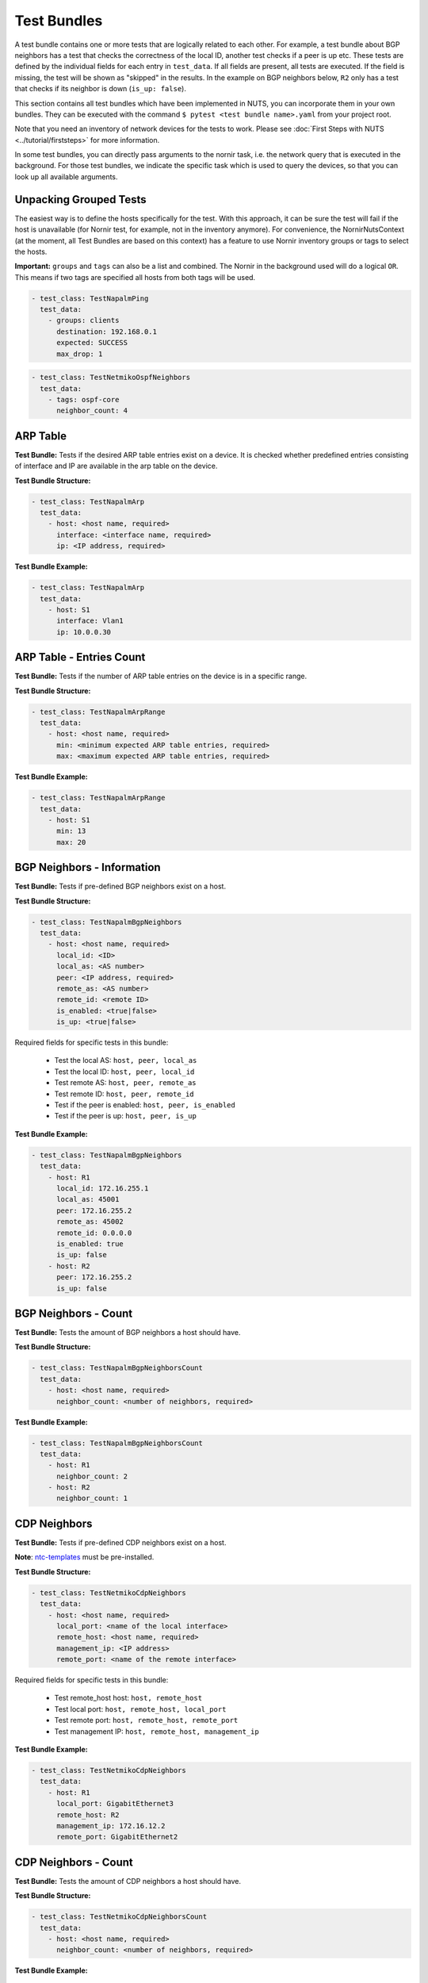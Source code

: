Test Bundles
============

A test bundle contains one or more tests that are logically related to each other. For example, a test bundle about BGP neighbors has a test that checks the correctness of the local ID, another test checks if a peer is up etc. These tests are defined by the individual fields for each entry in ``test_data``. If all fields are present, all tests are executed. If the field is missing, the test will be shown as "skipped" in the results. In the example on BGP neighbors below, ``R2`` only has a test that checks if its neighbor is down (``is_up: false``). 

This section contains all test bundles which have been implemented in NUTS, you can incorporate them in your own bundles. They can be executed with the command ``$ pytest <test bundle name>.yaml`` from your project root. 

Note that you need an inventory of network devices for the tests to work. Please see :doc:`First Steps with NUTS <../tutorial/firststeps>` for more information.

In some test bundles, you can directly pass arguments to the nornir task, i.e. the network query that is executed in the background. For those test bundles, we indicate the specific task which is used to query the devices, so that you can look up all available arguments. 


Unpacking Grouped Tests
-----------------------

The easiest way is to define the hosts specifically for the test. With this approach, it can be sure the test will fail if the host is unavailable (for Nornir test, for example, not in the inventory anymore).
For convenience, the NornirNutsContext (at the moment, all Test Bundles are based on this context) has a feature to use Nornir inventory groups or tags to select the hosts.  

**Important:** ``groups`` and ``tags`` can also be a list and combined. The Nornir in the background used will do a logical ``OR``. This means if two tags are specified all hosts from both tags will be used. 

.. code:: yaml

    - test_class: TestNapalmPing
      test_data:
        - groups: clients 
          destination: 192.168.0.1
          expected: SUCCESS
          max_drop: 1


.. code:: yaml

    - test_class: TestNetmikoOspfNeighbors
      test_data:
        - tags: ospf-core
          neighbor_count: 4



ARP Table
---------

**Test Bundle:** Tests if the desired ARP table entries exist on a device. It is checked whether predefined entries consisting of interface and IP are available in the arp table on the device.

**Test Bundle Structure:**

.. code:: yaml

    - test_class: TestNapalmArp
      test_data:
        - host: <host name, required>
          interface: <interface name, required>
          ip: <IP address, required>

**Test Bundle Example:**

.. code:: yaml

    - test_class: TestNapalmArp
      test_data:
        - host: S1
          interface: Vlan1
          ip: 10.0.0.30


ARP Table - Entries Count
-------------------------

**Test Bundle:** Tests if the number of ARP table entries on the device is in a specific range.

**Test Bundle Structure:**

.. code:: yaml

    - test_class: TestNapalmArpRange
      test_data:
        - host: <host name, required>
          min: <minimum expected ARP table entries, required>
          max: <maximum expected ARP table entries, required>

**Test Bundle Example:**

.. code:: yaml

    - test_class: TestNapalmArpRange
      test_data:
        - host: S1
          min: 13
          max: 20


BGP Neighbors - Information
---------------------------

**Test Bundle:** Tests if pre-defined BGP neighbors exist on a host.

**Test Bundle Structure:**

.. code:: yaml

    - test_class: TestNapalmBgpNeighbors
      test_data:
        - host: <host name, required>
          local_id: <ID>
          local_as: <AS number>
          peer: <IP address, required>
          remote_as: <AS number>
          remote_id: <remote ID>
          is_enabled: <true|false>
          is_up: <true|false>

Required fields for specific tests in this bundle:

    * Test the local AS: ``host, peer, local_as`` 
    * Test the local ID: ``host, peer, local_id``
    * Test remote AS: ``host, peer, remote_as``
    * Test remote ID: ``host, peer, remote_id``
    * Test if the peer is enabled: ``host, peer, is_enabled``
    * Test if the peer is up: ``host, peer, is_up``

**Test Bundle Example:**

.. code:: yaml

    - test_class: TestNapalmBgpNeighbors
      test_data:
        - host: R1
          local_id: 172.16.255.1
          local_as: 45001
          peer: 172.16.255.2
          remote_as: 45002
          remote_id: 0.0.0.0
          is_enabled: true
          is_up: false
        - host: R2
          peer: 172.16.255.2
          is_up: false      


BGP Neighbors - Count
---------------------

**Test Bundle:** Tests the amount of BGP neighbors a host should have.

**Test Bundle Structure:**

.. code:: yaml

    - test_class: TestNapalmBgpNeighborsCount
      test_data:
        - host: <host name, required>
          neighbor_count: <number of neighbors, required>


**Test Bundle Example:**

.. code:: yaml

    - test_class: TestNapalmBgpNeighborsCount
      test_data:
        - host: R1
          neighbor_count: 2
        - host: R2
          neighbor_count: 1


CDP Neighbors
-------------

**Test Bundle:** Tests if pre-defined CDP neighbors exist on a host.

**Note**: `ntc-templates <https://github.com/networktocode/ntc-templates>`__ must be pre-installed.

**Test Bundle Structure:**

.. code:: yaml

    - test_class: TestNetmikoCdpNeighbors
      test_data:
        - host: <host name, required>
          local_port: <name of the local interface>
          remote_host: <host name, required>
          management_ip: <IP address>
          remote_port: <name of the remote interface>

Required fields for specific tests in this bundle:

    * Test remote_host host: ``host, remote_host`` 
    * Test local port: ``host, remote_host, local_port``
    * Test remote port: ``host, remote_host, remote_port``
    * Test management IP: ``host, remote_host, management_ip``

**Test Bundle Example:**

.. code:: yaml

    - test_class: TestNetmikoCdpNeighbors
      test_data:
        - host: R1
          local_port: GigabitEthernet3
          remote_host: R2
          management_ip: 172.16.12.2
          remote_port: GigabitEthernet2


CDP Neighbors - Count
----------------------

**Test Bundle:** Tests the amount of CDP neighbors a host should have.

**Test Bundle Structure:**

.. code:: yaml

    - test_class: TestNetmikoCdpNeighborsCount
      test_data:
        - host: <host name, required>
          neighbor_count: <number of neighbors, required>

**Test Bundle Example:**

.. code:: yaml

    - test_class: TestNetmikoCdpNeighborsCount
      test_data:
        - host: S1
          neighbor_count: 3


Configuration - Startup vs. Running
-----------------------------------

**Test Bundle:** Tests if the running configuration matches the startup configuration of the device. With this test "configuration drifts" can be found.

**Test Bundle Structure:**

.. code:: yaml

    - test_class: TestNapalmConfig
      test_data:
        - host: <host name, required>
          startup_equals_running_config: <True|False, required>

**Test Bundle Example:**

.. code:: yaml

    - test_class: TestNapalmConfig
      test_data:
        - host: S1
          startup_equals_running_config: True


Interfaces
----------

**Test Bundle:** Tests if an interface exists on a host and has the required attributes.

**Test Bundle Structure:**

.. code:: yaml

    - test_class: TestNapalmInterfaces
      test_data:
        - host: <host name, required>
          name: <name of the interface, required>
          is_enabled: <true|false>
          is_up: <true|false>
          mac_address: <MAC address>
          mtu: <int value>
          speed: <int value>

Required fields for specific tests in this bundle:

    * Test if interface is enabled: ``host, name, is_enabled``
    * Test if interface is up: ``host, name, is_up`` 
    * Test MAC address of interface: ``host, name, mac_address``
    * Test MTU: ``host, name, mtu``
    * Test speed: ``host, name, speed`` 

**Test Bundle Example:**

.. code:: yaml

    - test_class: TestNapalmInterfaces
        test_data:
        - host: R1
          name: GigabitEthernet1
          is_enabled: true
          is_up: true
          mac_address: C0:FF:EE:BE:EF:00
          mtu: 1500
          speed: 1000


iperf - Bandwidth Test
----------------------

.. attention::

  Nornir parallelizes tasks, and this test bundle uses iperf3 to determine the bandwidth. This generates a conflict: A destination may be blocked for Host A because a parallel task for Host B is already connected to the same destination. In this case, task execution fails. The `pull request for iperf3 <https://github.com/esnet/iperf/pull/1074>`__ is still open which should allow parallel connections from one server to several clients. Until this is merged and released, please see the requirements below for solutions.

**Requirements**: 
 
  * Linux hosts required with ``iperf3`` installed.
  * Run nornir with one thread only:
  * Adjust your nornir configuration for this test bundle only: in ``nr-config.yaml`` set ``num_workers: 1``.

**Test Bundle:** Tests if a connection between two hosts achieves a certain minimum bandwidth.

**Test Bundle Structure:**

.. code:: yaml

  - test_class: TestNetmikoIperf
    test_data:
      - host: <host name, required>
        destination: <IP address>
        min_expected: <bits per second>

**Test Bundle Example:**

.. code:: yaml

  - test_class: TestNetmikoIperf
    test_data:
      - host: L1
        destination: 10.20.2.12
        min_expected: 10000000


LLDP Neighbors
--------------

**Test Bundle:** Tests if pre-defined LLDP neighbors exist on a host.

**Test Bundle Structure:**

.. code:: yaml

    - test_class: TestNapalmLldpNeighbors
      test_data:
        - host: <host name, required>
          local_port: <name of the local interface, required>
          remote_host: <host name>
          remote_port: <name of the remote interface>

Required fields for specific tests in this bundle:

    * Test remote host: ``host, local_port, remote_host``
    * Test remote port: ``host, local_port, remote_port`` 

**Test Bundle Example:**

.. code:: yaml

    - test_class: TestNapalmLldpNeighbors
      test_data:
        - host: R1
          local_port: GigabitEthernet3
          remote_host: R2
          remote_port: GigabitEthernet2


LLDP Neighbors - Count
----------------------

**Test Bundle:** Tests the amount of LLDP neighbors a host should have.

**Test Bundle Structure:**

.. code:: yaml

    - test_class: TestNapalmLldpNeighborsCount
      test_data:
        - host: <host name, required>
          neighbor_count: <number of neighbors, required>

**Test Bundle Example:**

.. code:: yaml

    - test_class: TestNapalmLldpNeighborsCount
      test_data:
        - host: S1
          neighbor_count: 3


Network Instances
-----------------

**Test Bundle:**  Tests if pre-defined network instances (VRFs) exist.

**Test Bundle Structure:**

.. code:: yaml

    - test_class: TestNapalmNetworkInstances
      test_data:
        - host: <host name, required>
          network_instance: <VRF name, required>
          interfaces:
            - <interface name>
          route_distinguisher: "<number>:<number>"

Required fields for specific tests in this bundle:

    * Test network instance is configured: ``host, network_instance``
    * Test interfaces that belong to a VRF: ``host, network_instance, interfaces``
    * Test route-distinguisher: ``host, network_instance, route_distinguisher``  


**Test Bundle Example:**

.. code:: yaml

    - test_class: TestNapalmNetworkInstances
      test_data:
        - host: R1
          network_instance: test1
          interfaces:
            - GigabitEthernet2
            - GigabitEthernet3
            - Loopback0
          route_distinguisher: "1:1"


OSPF Neighbors - Information
----------------------------

**Test Bundle:** Tests if pre-defined OSPF neighbors exist on a host.

**Note**: `ntc-templates <https://github.com/networktocode/ntc-templates>`__ must be pre-installed.

**Test Bundle Structure:**

.. code:: yaml

    - test_class: TestNetmikoOspfNeighbors
      test_data:
        - host: <host name, required>
          local_port: <name of the local interface>
          neighbor_id: <ID>
          state: <FULL/BDR|FULL/DR>
          neighbor_address: <IP address>

Required fields for specific tests in this bundle:

    * Test local port: ``host, local_port, neighbor_id``
    * Test neighbor ID: ``host, neighbor_id``
    * Test state: ``host, neighbor_id, state``
    * Test neighbor address: ``host, neighbor_id, neighbor_address``


**Test Bundle Example:**

.. code:: yaml

    - test_class: TestNetmikoOspfNeighbors
      test_data:
        - host: R1
          local_port: GigabitEthernet2
          neighbor_id: 172.16.255.4
          state: FULL/BDR
          neighbor_address: 172.16.14.4


OSPF Neighbors - Count
----------------------

**Test Bundle:** Tests the amount of OSPF neighbors a host should have.

**Note**: `ntc-templates <https://github.com/networktocode/ntc-templates>`__ must be pre-installed.

**Test Bundle Structure:**

.. code:: yaml

    - test_class: TestNetmikoOspfNeighborsCount
      test_data:
        - host: <host name, required>
          neighbor_count: <number of neighbors, required>

**Test Bundle Example:**

.. code:: yaml

    - test_class: TestNetmikoOspfNeighborsCount
      test_data:
        - host: R1
          neighbor_count: 3


Ping Hosts
----------

**Test Bundle:** Tests if a host can ping another.

**Note**: Linux host required with Ping installed.

**Test Bundle Structure:**

.. code:: yaml

    - test_class: TestNapalmPing
      test_execution: 
        ttl: <number, optional>
        timeout: <number, optional>
        size: <number, optional>
        count: <number, optional>
        vrf: <string, optional>
      test_data:
        - host: <host name, required>
          destination: <IP Address>
          expected: <SUCCESS|FAIL|FLAPPING>
          max_drop: <number>

There is only one test in this bundle, i.e. ping another host. All fields are therefore required: ``host, destination, expected, max_drop``. 

``max_drop``:  Defines how many ping attempts are allowed to fail to still be counted as ``SUCCESS``. ``FAIL`` means every packet was lost. ``FLAPPING`` is everything else in-between.

``test_execution``: These fields directly control how the ping is executed. Their values are passed on to nornir, which executes the actual network requests in the background. `Nornir uses napalm's ping <https://github.com/nornir-automation/nornir_napalm/blob/master/nornir_napalm/plugins/tasks/napalm_ping.py>`__, which supports the following fields:

    * ``ttl``: Max number of hops, optional.
    * ``timeout``: Max seconds to wait after sending final packet, optional.
    * ``size``: Size of request in bytes.
    * ``count``: Number of ping request to send.
    * ``vrf``: Name of VRF.


**Test Bundle Example:**

.. code:: yaml

    - test_class: TestNapalmPing
      test_execution:
        count: 5
        ttl: 10
      test_data:
        - host: R1
          destination: 172.16.23.3
          expected: SUCCESS
          max_drop: 1


Users - Information
-------------------

**Test Bundle:** Tests pre-defined users of a device.

**Test Bundle Structure:**

.. code:: yaml

    - test_class: TestNapalmUsers
      test_data:
        - host: <host name, required>
          username: <name>
          password: <password>
          level: <1...15>          

Required fields for specific tests in this bundle:

    * Test username: ``host, username``
    * Test password: ``host, username, password`` 
    * Test privilege level: ``host, username, level`` 

**Test Bundle Example:**

.. code:: yaml

    - test_class: TestNapalmUsers
      test_data:
        - host: R1
          username: arya
          password: stark
          level: 15


Users - No Rogue Users
----------------------

**Test Bundle:** Tests if only pre-defined users exist on a device, i.e. that there are no rogue users.

**Test Bundle Structure:**

.. code:: yaml

    - test_class: TestNapalmOnlyDefinedUsersExist
      test_data:
        - host: <host name, required>
          usernames: <list of usernames, required>
            - <username>

**Test Bundle Example:**

.. code:: yaml

    - test_class: TestNapalmOnlyDefinedUsersExist
      test_data:
        - host: R1
          usernames:
            - cisco
            - arya


VLAN - Information
------------------

**Test Bundle:** Test if the defined VLANs are available on a device. Additionally, the assignment of VLAN tags to VLAN names can be checked.

**Test Bundle Structure:**

.. code:: yaml

    - test_class: TestNapalmVlans
      test_data:
        - host: <host name, required>
          vlan_tag: <vlan tag, required>
          vlan_name: <vlan name>

Required fields for specific tests in this bundle:

    * Test VLAN is defined: ``host, vlan_tag``
    * Test VLAN tag -> name assignment: ``host, vlan_tag, vlan_name``

**Test Bundle Example:**

.. code:: yaml

    - test_class: TestNapalmVlans
      test_data:
        - host: S1
          vlan_tag: 1
          vlan_name: default
        - host: S2
          vlan_tag: 200


VLAN - Interface Assignment
---------------------------

**Test Bundle:** Tests if an interface is assigned to the correct VLAN.

**Test Bundle Structure:**

.. code:: yaml

    - test_class: TestNapalmInterfaceInVlan
      test_data:
        - host: <host name, required>
          vlan_tag: <vlan tag, required>
          interface: <interface name, required>

**Test Bundle Example:**

.. code:: yaml

    - test_class: TestNapalmInterfaceInVlan
      test_data:
        - host: S2
          vlan_tag: 200
          interface: GigabitEthernet0/3


VLAN - No Rogue VLANs
---------------------

**Test Bundle:** Tests that only pre-defined VLANs exist on a device, i.e. there are no rogue VLANs.

**Test Bundle Structure:**

.. code:: yaml

    - test_class: TestNapalmOnlyDefinedVlansExist
      test_data:
        - host: <host name, required>
          vlan_tags: <vlan tag list, required>
            - <tag>

**Test Bundle Example:**

.. code:: yaml

    - test_class: TestNapalmOnlyDefinedVlansExist
      test_data:
        - host: S2
          vlan_tags:
            - 1
            - 200
            - 1002
            - 1003
